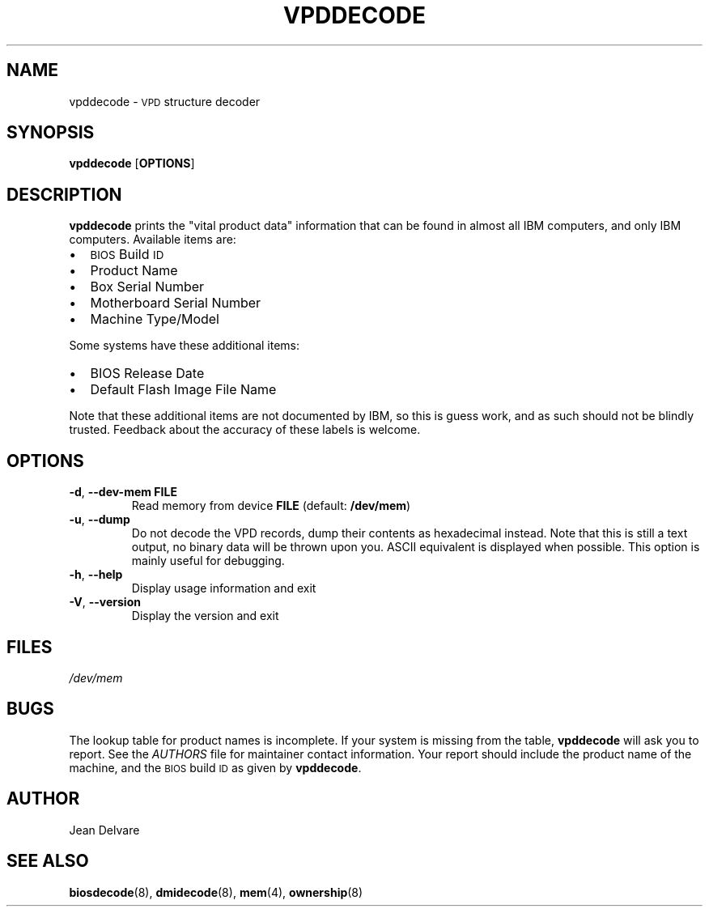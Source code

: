 .TH VPDDECODE 8 "February 2005" "dmidecode"
.SH NAME
vpddecode \- \s-1VPD\s0 structure decoder
.SH SYNOPSIS
.B vpddecode
.RB [ OPTIONS ]

.SH DESCRIPTION
.B vpddecode
prints the "vital product data" information that can be found in almost
all IBM computers, and only IBM computers. Available items are:
.IP \(bu "\w'\(bu'u+1n"
\s-1BIOS\s0 Build \s-1ID\s0
.IP \(bu
Product Name
.IP \(bu
Box Serial Number
.IP \(bu
Motherboard Serial Number
.IP \(bu
Machine Type/Model

.PP
Some systems have these additional items:
.IP \(bu "\w'\(bu'u+1n"
BIOS Release Date
.IP \(bu
Default Flash Image File Name

.PP
Note that these additional items are not documented by IBM, so this is
guess work, and as such should not be blindly trusted. Feedback about
the accuracy of these labels is welcome.

.SH OPTIONS
.TP
.BR "-d" ", " "--dev-mem FILE"
Read memory from device \fBFILE\fR (default: \fB/dev/mem\fR)
.TP
.BR "-u" ", " "--dump"
Do not decode the VPD records, dump their contents as hexadecimal instead.
Note that this is still a text output, no binary data will be thrown upon
you. ASCII equivalent is displayed when possible. This option is mainly
useful for debugging.
.TP
.BR "-h" ", " "--help"
Display usage information and exit
.TP
.BR "-V" ", " "--version"
Display the version and exit

.SH FILES
.I /dev/mem
.SH BUGS
The lookup table for product names is incomplete. If your system is missing
from the table,
.B vpddecode
will ask you to report. See the
.I AUTHORS
file for maintainer contact information. Your report should include the
product name of the machine, and the \s-1BIOS\s0 build \s-1ID\s0 as given by
.BR vpddecode .
.SH AUTHOR
Jean Delvare
.SH "SEE ALSO"
.BR biosdecode (8),
.BR dmidecode (8),
.BR mem (4),
.BR ownership (8)
